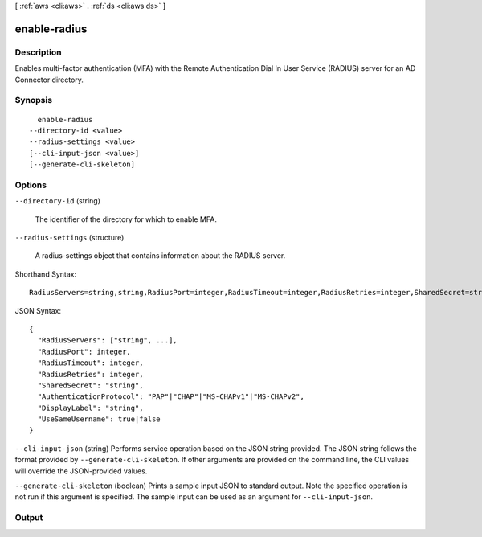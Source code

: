 [ :ref:`aws <cli:aws>` . :ref:`ds <cli:aws ds>` ]

.. _cli:aws ds enable-radius:


*************
enable-radius
*************



===========
Description
===========



Enables multi-factor authentication (MFA) with the Remote Authentication Dial In User Service (RADIUS) server for an AD Connector directory.



========
Synopsis
========

::

    enable-radius
  --directory-id <value>
  --radius-settings <value>
  [--cli-input-json <value>]
  [--generate-cli-skeleton]




=======
Options
=======

``--directory-id`` (string)


  The identifier of the directory for which to enable MFA.

  

``--radius-settings`` (structure)


  A  radius-settings object that contains information about the RADIUS server.

  



Shorthand Syntax::

    RadiusServers=string,string,RadiusPort=integer,RadiusTimeout=integer,RadiusRetries=integer,SharedSecret=string,AuthenticationProtocol=string,DisplayLabel=string,UseSameUsername=boolean




JSON Syntax::

  {
    "RadiusServers": ["string", ...],
    "RadiusPort": integer,
    "RadiusTimeout": integer,
    "RadiusRetries": integer,
    "SharedSecret": "string",
    "AuthenticationProtocol": "PAP"|"CHAP"|"MS-CHAPv1"|"MS-CHAPv2",
    "DisplayLabel": "string",
    "UseSameUsername": true|false
  }



``--cli-input-json`` (string)
Performs service operation based on the JSON string provided. The JSON string follows the format provided by ``--generate-cli-skeleton``. If other arguments are provided on the command line, the CLI values will override the JSON-provided values.

``--generate-cli-skeleton`` (boolean)
Prints a sample input JSON to standard output. Note the specified operation is not run if this argument is specified. The sample input can be used as an argument for ``--cli-input-json``.



======
Output
======


